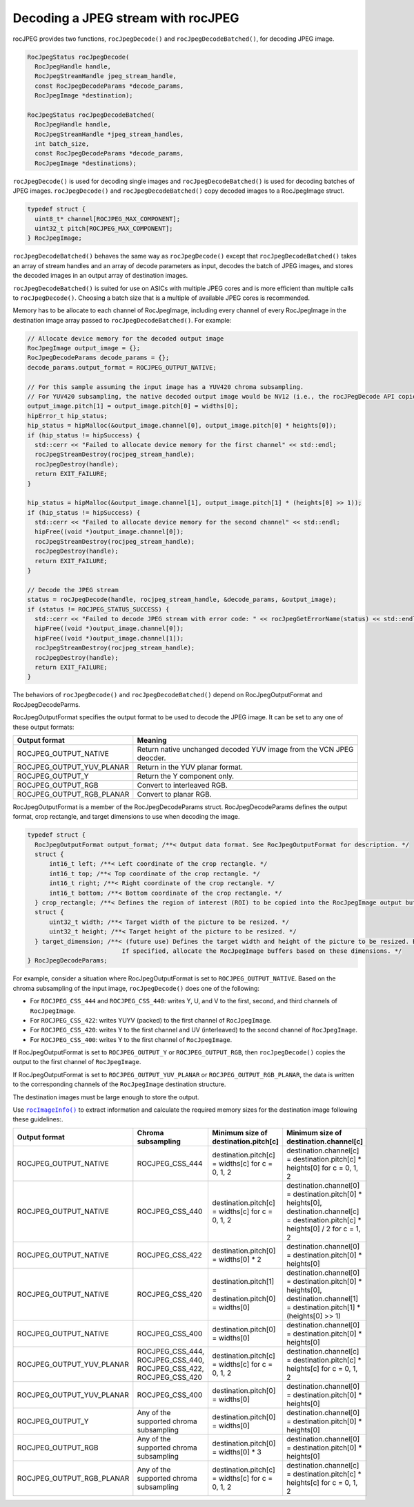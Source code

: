 .. meta::
  :description: decoding a jpeg stream with rocJPEG
  :keywords: rocJPEG, ROCm, API, documentation, decoding, jpeg


********************************************************************
Decoding a JPEG stream with rocJPEG
********************************************************************

rocJPEG provides two functions, ``rocJpegDecode()`` and ``rocJpegDecodeBatched()``, for decoding JPEG image. 

.. code:: cpp

  RocJpegStatus rocJpegDecode(
    RocJpegHandle handle,
    RocJpegStreamHandle jpeg_stream_handle,
    const RocJpegDecodeParams *decode_params,
    RocJpegImage *destination);

  RocJpegStatus rocJpegDecodeBatched(
    RocJpegHandle handle,
    RocJpegStreamHandle *jpeg_stream_handles,
    int batch_size,
    const RocJpegDecodeParams *decode_params,
    RocJpegImage *destinations);

``rocJpegDecode()`` is used for decoding single images and ``rocJpegDecodeBatched()`` is used for decoding batches of JPEG images. ``rocJpegDecode()`` and ``rocJpegDecodeBatched()`` copy decoded images to a RocJpegImage struct.

.. code:: cpp

    typedef struct {
      uint8_t* channel[ROCJPEG_MAX_COMPONENT];
      uint32_t pitch[ROCJPEG_MAX_COMPONENT];
    } RocJpegImage;

``rocJpegDecodeBatched()`` behaves the same way as ``rocJpegDecode()`` except that ``rocJpegDecodeBatched()`` takes an array of stream handles and an array of decode parameters as input, decodes the batch of JPEG images, and stores the decoded images in an output array of destination images. 

``rocJpegDecodeBatched()`` is suited for use on ASICs with multiple JPEG cores and is more efficient than multiple calls to ``rocJpegDecode()``. Choosing a batch size that is a multiple of available JPEG cores is recommended. 

Memory has to be allocate to each channel of RocJpegImage, including every channel of every RocJpegImage in the destination image array passed to ``rocJpegDecodeBatched()``. For example:

.. code:: cpp

  // Allocate device memory for the decoded output image
  RocJpegImage output_image = {};
  RocJpegDecodeParams decode_params = {};
  decode_params.output_format = ROCJPEG_OUTPUT_NATIVE;

  // For this sample assuming the input image has a YUV420 chroma subsampling.
  // For YUV420 subsampling, the native decoded output image would be NV12 (i.e., the rocJPegDecode API copies Y to first channel and UV (interleaved) to second channel of RocJpegImage)
  output_image.pitch[1] = output_image.pitch[0] = widths[0];
  hipError_t hip_status;
  hip_status = hipMalloc(&output_image.channel[0], output_image.pitch[0] * heights[0]);
  if (hip_status != hipSuccess) {
    std::cerr << "Failed to allocate device memory for the first channel" << std::endl;
    rocJpegStreamDestroy(rocjpeg_stream_handle);
    rocJpegDestroy(handle);
    return EXIT_FAILURE;
  }

  hip_status = hipMalloc(&output_image.channel[1], output_image.pitch[1] * (heights[0] >> 1));
  if (hip_status != hipSuccess) {
    std::cerr << "Failed to allocate device memory for the second channel" << std::endl;
    hipFree((void *)output_image.channel[0]);
    rocJpegStreamDestroy(rocjpeg_stream_handle);
    rocJpegDestroy(handle);
    return EXIT_FAILURE;
  }

  // Decode the JPEG stream
  status = rocJpegDecode(handle, rocjpeg_stream_handle, &decode_params, &output_image);
  if (status != ROCJPEG_STATUS_SUCCESS) {
    std::cerr << "Failed to decode JPEG stream with error code: " << rocJpegGetErrorName(status) << std::endl;
    hipFree((void *)output_image.channel[0]);
    hipFree((void *)output_image.channel[1]);
    rocJpegStreamDestroy(rocjpeg_stream_handle);
    rocJpegDestroy(handle);
    return EXIT_FAILURE;
  }


The behaviors of ``rocJpegDecode()`` and ``rocJpegDecodeBatched()`` depend on RocJpegOutputFormat and RocJpegDecodeParms. 

RocJpegOutputFormat specifies the output format to be used to decode the JPEG image. It can be set to any one of these output formats:

.. csv-table::
  :header: "Output format", "Meaning"

  "ROCJPEG_OUTPUT_NATIVE", "Return native unchanged decoded YUV image from the VCN JPEG deocder."
  "ROCJPEG_OUTPUT_YUV_PLANAR", "Return in the YUV planar format."
  "ROCJPEG_OUTPUT_Y", "Return the Y component only."
  "ROCJPEG_OUTPUT_RGB", "Convert to interleaved RGB."
  "ROCJPEG_OUTPUT_RGB_PLANAR", "Convert to planar RGB."

RocJpegOutputFormat is a member of the RocJpegDecodeParams struct. RocJpegDecodeParams defines the output format, crop rectangle, and target dimensions to use when decoding the image.

.. code:: cpp

  typedef struct {
    RocJpegOutputFormat output_format; /**< Output data format. See RocJpegOutputFormat for description. */
    struct {
        int16_t left; /**< Left coordinate of the crop rectangle. */
        int16_t top; /**< Top coordinate of the crop rectangle. */
        int16_t right; /**< Right coordinate of the crop rectangle. */
        int16_t bottom; /**< Bottom coordinate of the crop rectangle. */
    } crop_rectangle; /**< Defines the region of interest (ROI) to be copied into the RocJpegImage output buffers. */
    struct {
        uint32_t width; /**< Target width of the picture to be resized. */
        uint32_t height; /**< Target height of the picture to be resized. */
    } target_dimension; /**< (future use) Defines the target width and height of the picture to be resized. Both should be even.
                            If specified, allocate the RocJpegImage buffers based on these dimensions. */
  } RocJpegDecodeParams;


For example, consider a situation where RocJpegOutputFormat is set to ``ROCJPEG_OUTPUT_NATIVE``. Based on the chroma subsampling of the input image,
``rocJpegDecode()`` does one of the following:

* For ``ROCJPEG_CSS_444`` and ``ROCJPEG_CSS_440``: writes Y, U, and V to the first, second, and third channels of ``RocJpegImage``.
* For ``ROCJPEG_CSS_422``: writes YUYV (packed) to the first channel of ``RocJpegImage``.
* For ``ROCJPEG_CSS_420``: writes Y to the first channel and UV (interleaved) to the second channel of ``RocJpegImage``.
* For ``ROCJPEG_CSS_400``: writes Y to the first channel of ``RocJpegImage``.

If RocJpegOutputFormat is set to ``ROCJPEG_OUTPUT_Y`` or   ``ROCJPEG_OUTPUT_RGB``, then ``rocJpegDecode()`` copies the output to the first channel of ``RocJpegImage``.

If RocJpegOutputFormat is set to ``ROCJPEG_OUTPUT_YUV_PLANAR`` or ``ROCJPEG_OUTPUT_RGB_PLANAR``, the data is written to the corresponding channels of the ``RocJpegImage`` destination structure.

The destination images must be large enough to store the output. 

Use |rocjpegimageinfo|_ to extract information and calculate the required memory sizes for the destination image following these guidelines:.

.. |rocjpegimageinfo| replace:: ``rocImageInfo()``
.. _rocjpegimageinfo: https://rocm.docs.amd.com/projects/rocJPEG/en/latest/how-to/docs/how-to/rocjpeg-retrieve-image-info.html


.. csv-table::
  :header: "Output format", "Chroma subsampling", "Minimum size of destination.pitch[c]", "Minimum size of destination.channel[c]"

  "ROCJPEG_OUTPUT_NATIVE", "ROCJPEG_CSS_444", "destination.pitch[c] = widths[c] for c = 0, 1, 2", "destination.channel[c] = destination.pitch[c] * heights[0] for c = 0, 1, 2"
  "ROCJPEG_OUTPUT_NATIVE", "ROCJPEG_CSS_440", "destination.pitch[c] = widths[c] for c = 0, 1, 2", "destination.channel[0] = destination.pitch[0] * heights[0], destination.channel[c] = destination.pitch[c] * heights[0] / 2 for c = 1, 2"
  "ROCJPEG_OUTPUT_NATIVE", "ROCJPEG_CSS_422", "destination.pitch[0] = widths[0] * 2", "destination.channel[0] = destination.pitch[0] * heights[0]"
  "ROCJPEG_OUTPUT_NATIVE", "ROCJPEG_CSS_420", "destination.pitch[1] = destination.pitch[0] = widths[0]", "destination.channel[0] = destination.pitch[0] * heights[0], destination.channel[1] = destination.pitch[1] * (heights[0] >> 1)"
  "ROCJPEG_OUTPUT_NATIVE", "ROCJPEG_CSS_400", "destination.pitch[0] = widths[0]", "destination.channel[0] = destination.pitch[0] * heights[0]"
  "ROCJPEG_OUTPUT_YUV_PLANAR", "ROCJPEG_CSS_444, ROCJPEG_CSS_440, ROCJPEG_CSS_422, ROCJPEG_CSS_420", "destination.pitch[c] = widths[c] for c = 0, 1, 2", "destination.channel[c] = destination.pitch[c] * heights[c] for c = 0, 1, 2"
  "ROCJPEG_OUTPUT_YUV_PLANAR", "ROCJPEG_CSS_400", "destination.pitch[0] = widths[0]", "destination.channel[0] = destination.pitch[0] * heights[0]"
  "ROCJPEG_OUTPUT_Y", "Any of the supported chroma subsampling", "destination.pitch[0] = widths[0]", "destination.channel[0] = destination.pitch[0] * heights[0]"
  "ROCJPEG_OUTPUT_RGB", "Any of the supported chroma subsampling", "destination.pitch[0] = widths[0] * 3", "destination.channel[0] = destination.pitch[0] * heights[0]"
  "ROCJPEG_OUTPUT_RGB_PLANAR", "Any of the supported chroma subsampling", "destination.pitch[c] = widths[c] for c = 0, 1, 2", "destination.channel[c] = destination.pitch[c] * heights[c] for c = 0, 1, 2"




